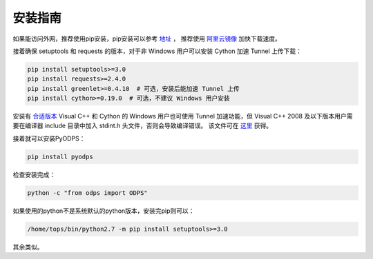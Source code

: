 .. _install:

**************
安装指南
**************

如果能访问外网，推荐使用pip安装，pip安装可以参考 `地址 <https://pip.pypa.io/en/stable/installing/>`_ ，
推荐使用 `阿里云镜像 <http://mirrors.aliyun.com/help/pypi>`_ 加快下载速度。

接着确保 setuptools 和 requests 的版本，对于非 Windows 用户可以安装 Cython 加速 Tunnel 上传下载：

.. code-block:: sh

    pip install setuptools>=3.0
    pip install requests>=2.4.0
    pip install greenlet>=0.4.10  # 可选，安装后能加速 Tunnel 上传
    pip install cython>=0.19.0  # 可选，不建议 Windows 用户安装


安装有 `合适版本 <https://wiki.python.org/moin/WindowsCompilers>`_ Visual C++ 和 Cython 的 Windows 用户也可使用
Tunnel 加速功能，但 Visual C++ 2008 及以下版本用户需要在编译器 include 目录中加入 stdint.h 头文件，否则会导致编译错误。
该文件可在
`这里 <https://raw.githubusercontent.com/miloyip/rapidjson/master/include/rapidjson/msinttypes/stdint.h>`_ 获得。

接着就可以安装PyODPS：

.. code-block:: sh

    pip install pyodps


检查安装完成：

.. code-block:: sh

    python -c "from odps import ODPS"


如果使用的python不是系统默认的python版本，安装完pip则可以：

.. code-block:: sh

    /home/tops/bin/python2.7 -m pip install setuptools>=3.0


其余类似。
